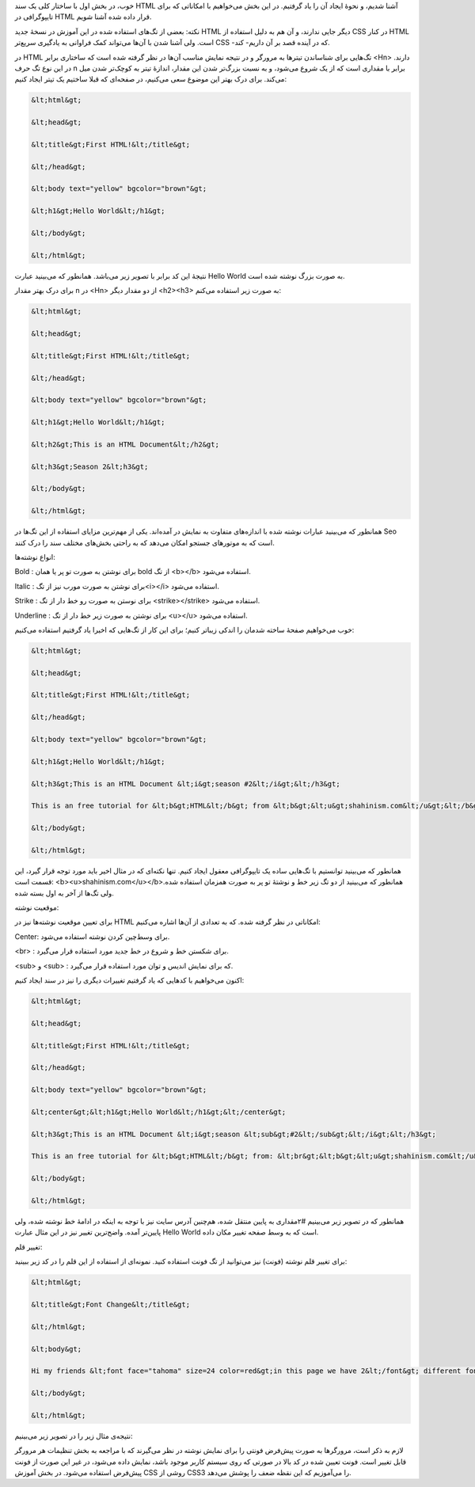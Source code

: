 .. title: آموزش HTML بخش ۲ .. date: 2011/4/24 00:32:15

.. raw:: html

   <html>

.. raw:: html

   <body>

.. raw:: html

   <p>

خوب‌، در بخش اول با ساختار کلی یک سند HTML آشنا شدیم‌، و نحوهٔ ایجاد آن
را یاد گرفتیم‌. در این بخش می‌خواهیم با امکاناتی که برای تایپوگرافی در
HTML قرار داده شده آشنا شویم‌.

نکته‌: بعضی از تگ‌های استفاده شده در این آموزش در نسخهٔ جدید HTML دیگر
جایی ندارند‌، و آن هم به دلیل استفاده از CSS در کنار HTML است‌. ولی آشنا
شدن با آن‌ها می‌تواند کمک فراوانی به یاد‌گیری سریع‌تر CSS -که در آینده
قصد بر آن داریم- کند‌.

.. raw:: html

   </p>

.. raw:: html

   <h3>

 انواع تیتر‌ها‌:

.. raw:: html

   </h3>

در HTML تگ‌هایی برای شناساندن تیتر‌ها به مرور‌گر و در نتیجه نمایش مناسب
آن‌ها در نظر گرفته شده است که ساختاری برابر <Hn> دارند‌. در این نوع تگ
حرف n برابر با مقداری است که از یک شروع می‌شود‌، و به نسبت بزرگ‌تر شدن
این مقدار‌، اندازهٔ تیتر به کوچک‌تر شدن میل می‌کند‌. برای درک بهتر این
موضوع سعی می‌کنیم‌، در صفحه‌ای که قبلا ساختیم یک تیتر ایجاد کنیم‌:

.. code:: bash


    &lt;html&gt;

    &lt;head&gt;

    &lt;title&gt;First HTML!&lt;/title&gt;

    &lt;/head&gt;

    &lt;body text="yellow" bgcolor="brown"&gt;

    &lt;h1&gt;Hello World&lt;/h1&gt;

    &lt;/body&gt;

    &lt;/html&gt;

نتیجهٔ این کد برابر با تصویر زیر می‌باشد‌. همانطور که می‌بینید عبارت
Hello World به صورت بزرگ نوشته شده است‌.

برای درک بهتر مقدار n در <Hn> از دو مقدار دیگر <h2><h3> به صورت زیر
استفاده می‌کنم‌:

.. code:: bash


    &lt;html&gt;

    &lt;head&gt;

    &lt;title&gt;First HTML!&lt;/title&gt;

    &lt;/head&gt;

    &lt;body text="yellow" bgcolor="brown"&gt;

    &lt;h1&gt;Hello World&lt;/h1&gt;

    &lt;h2&gt;This is an HTML Document&lt;/h2&gt;

    &lt;h3&gt;Season 2&lt;h3&gt;

    &lt;/body&gt;

    &lt;/html&gt;

همانطور که می‌بینید عبارات نوشته شده با اندازه‌های متفاوت به نمایش در
آمده‌اند‌. یکی از مهم‌ترین مزایای استفاده از این تگ‌ها در Seo است که به
موتور‌های جستجو امکان می‌دهد که به راحتی بخش‌های مختلف سند را درک کنند‌.

.. raw:: html

   <h3>

انواع نوشته‌ها‌:

.. raw:: html

   </h3>

.. raw:: html

   <ul>

.. raw:: html

   <li>

Bold : برای نوشتن به صورت تو پر یا همان bold از تگ <b></b> استفاده
می‌شود‌.

.. raw:: html

   </li>

.. raw:: html

   </ul>

.. raw:: html

   <ul>

.. raw:: html

   <li>

Italic : برای نوشتن به صورت مورب نیز از تگ<i></i> استفاده می‌شود‌.

.. raw:: html

   </li>

.. raw:: html

   </ul>

.. raw:: html

   <ul>

.. raw:: html

   <li>

Strike : برای نوستن به صورت رو خط دار از تگ <strike></strike> استفاده
می‌شود‌.

.. raw:: html

   </li>

.. raw:: html

   </ul>

.. raw:: html

   <ul>

.. raw:: html

   <li>

Underline : برای نوشتن به صورت زیر خط دار از تگ <u></u> استفاده می‌شود‌.

.. raw:: html

   </li>

.. raw:: html

   </ul>

خوب می‌خواهیم صفحهٔ ساخته شدمان را اندکی زیبا‌تر کنیم؛ برای این کار از
تگ‌هایی که اخیرا یاد گرفتیم استفاده می‌کنیم‌:

.. code:: bash


    &lt;html&gt;

    &lt;head&gt;

    &lt;title&gt;First HTML!&lt;/title&gt;

    &lt;/head&gt;

    &lt;body text="yellow" bgcolor="brown"&gt;

    &lt;h1&gt;Hello World&lt;/h1&gt;

    &lt;h3&gt;This is an HTML Document &lt;i&gt;season #2&lt;/i&gt;&lt;/h3&gt;

    This is an free tutorial for &lt;b&gt;HTML&lt;/b&gt; from &lt;b&gt;&lt;u&gt;shahinism.com&lt;/u&gt;&lt;/b&gt;

    &lt;/body&gt;

    &lt;/html&gt;

همانطور که می‌بینید توانستیم با تگ‌هایی ساده یک تایپوگرافی معقول ایجاد
کنیم‌. تنها نکته‌ای که در مثال اخیر باید مورد توجه قرار گیرد‌، این قسمت
است‌: <b><u>shahinism.com</u></b>همانطور که می‌بینید از دو تگ زیر خط و
نوشتهٔ تو پر به صورت همزمان استفاده شده‌. ولی تگ‌ها از آخر به اول بسته
شده‌.

.. raw:: html

   <h3>

موقعیت نوشته‌:

.. raw:: html

   </h3>

برای تعیین موقعیت نوشته‌ها نیز در HTML امکاناتی در نظر گرفته شده‌. که به
تعدادی از آن‌ها اشاره می‌کنیم‌:

.. raw:: html

   <ul>

.. raw:: html

   <li>

Center: برای وسط‌چین کردن نوشته استفاده می‌شود‌.

.. raw:: html

   </li>

.. raw:: html

   </ul>

.. raw:: html

   <ul>

.. raw:: html

   <li>

<br> : برای شکستن خط و شروع در خط جدید مورد استفاده قرار می‌گیرد‌.

.. raw:: html

   </li>

.. raw:: html

   </ul>

.. raw:: html

   <ul>

.. raw:: html

   <li>

<sub> و <sub> : که برای نمایش اندیس و توان مورد استفاده قرار می‌گیرد‌.

.. raw:: html

   </li>

.. raw:: html

   </ul>

اکنون می‌خواهیم با کد‌هایی که یاد گرفتیم تغییرات دیگری را نیز در سند
ایجاد کنیم‌:

.. code:: bash


    &lt;html&gt;

    &lt;head&gt;

    &lt;title&gt;First HTML!&lt;/title&gt;

    &lt;/head&gt;

    &lt;body text="yellow" bgcolor="brown"&gt;

    &lt;center&gt;&lt;h1&gt;Hello World&lt;/h1&gt;&lt;/center&gt;

    &lt;h3&gt;This is an HTML Document &lt;i&gt;season &lt;sub&gt;#2&lt;/sub&gt;&lt;/i&gt;&lt;/h3&gt;

    This is an free tutorial for &lt;b&gt;HTML&lt;/b&gt; from: &lt;br&gt;&lt;b&gt;&lt;u&gt;shahinism.com&lt;/u&gt;&lt;/b&gt;

    &lt;/body&gt;

    &lt;/html&gt;

همانطور که در تصویر زیر می‌بینیم #۲مقداری به پایین منتقل شده‌، هم‌چنین
آدرس سایت نیز با توجه به اینکه در ادامهٔ خط نوشته شده‌، ولی پایین‌تر
آمده‌. واضح‌ترین تغییر نیز در این مثال عبارت Hello World است که به وسط
صفحه تغییر مکان داده‌.

.. raw:: html

   <h3>

تغییر قلم‌:

.. raw:: html

   </h3>

برای تغییر قلم نوشته (فونت‌) نیز می‌توانید از تگ فونت استفاده کنید‌.
نمونه‌ای از استفاده از این قلم را در کد زیر ببینید‌:

.. code:: bash


    &lt;html&gt;

    &lt;title&gt;Font Change&lt;/title&gt;

    &lt;/html&gt;

    &lt;body&gt;

    Hi my friends &lt;font face="tahoma" size=24 color=red&gt;in this page we have 2&lt;/font&gt; different font.

    &lt;/body&gt;

    &lt;/html&gt;

نتیجه‌ی مثال زیر را در تصویر زیر می‌بینیم‌:

لازم به ذکر است‌، مرور‌گر‌ها به صورت پیش‌فرض فونتی را برای نمایش نوشته
در نظر می‌گیرند که با مراجعه به بخش تنظیمات هر مرورگر قابل تغییر است‌.
فونت تعیین شده در کد بالا در صورتی که روی سیستم کاربر موجود باشد‌، نمایش
داده می‌شود‌، در غیر این صورت از فونت پیش‌فرض استفاده می‌شود‌. در بخش
آموزش CSS روشی از CSS3 را می‌آموزیم که این نقظه ضعف را پوشش می‌دهد‌.

.. raw:: html

   </body>

.. raw:: html

   </html>
